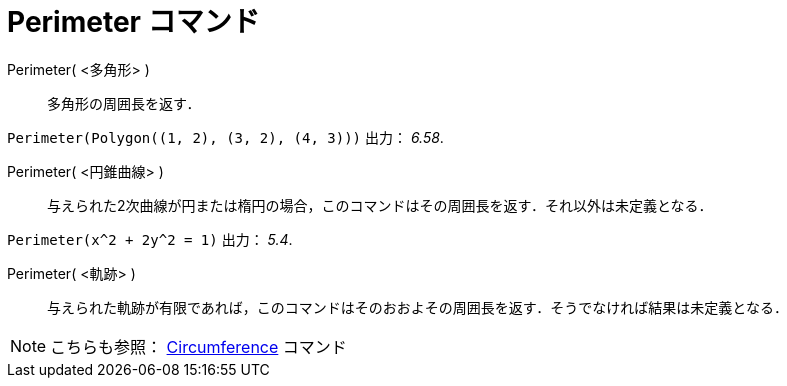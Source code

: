 = Perimeter コマンド
:page-en: commands/Perimeter
ifdef::env-github[:imagesdir: /ja/modules/ROOT/assets/images]

Perimeter( <多角形> )::
  多角形の周囲長を返す．

[EXAMPLE]
====

`++Perimeter(Polygon((1, 2), (3, 2), (4, 3)))++` 出力： _6.58_.

====

Perimeter( <円錐曲線> )::
  与えられた2次曲線が円または楕円の場合，このコマンドはその周囲長を返す．それ以外は未定義となる．

[EXAMPLE]
====

`++Perimeter(x^2 + 2y^2 = 1)++` 出力： _5.4_.

====

Perimeter( <軌跡> )::
  与えられた軌跡が有限であれば，このコマンドはそのおおよその周囲長を返す．そうでなければ結果は未定義となる．




[NOTE]
====

こちらも参照： xref:/commands/Circumference.adoc[Circumference] コマンド

====
